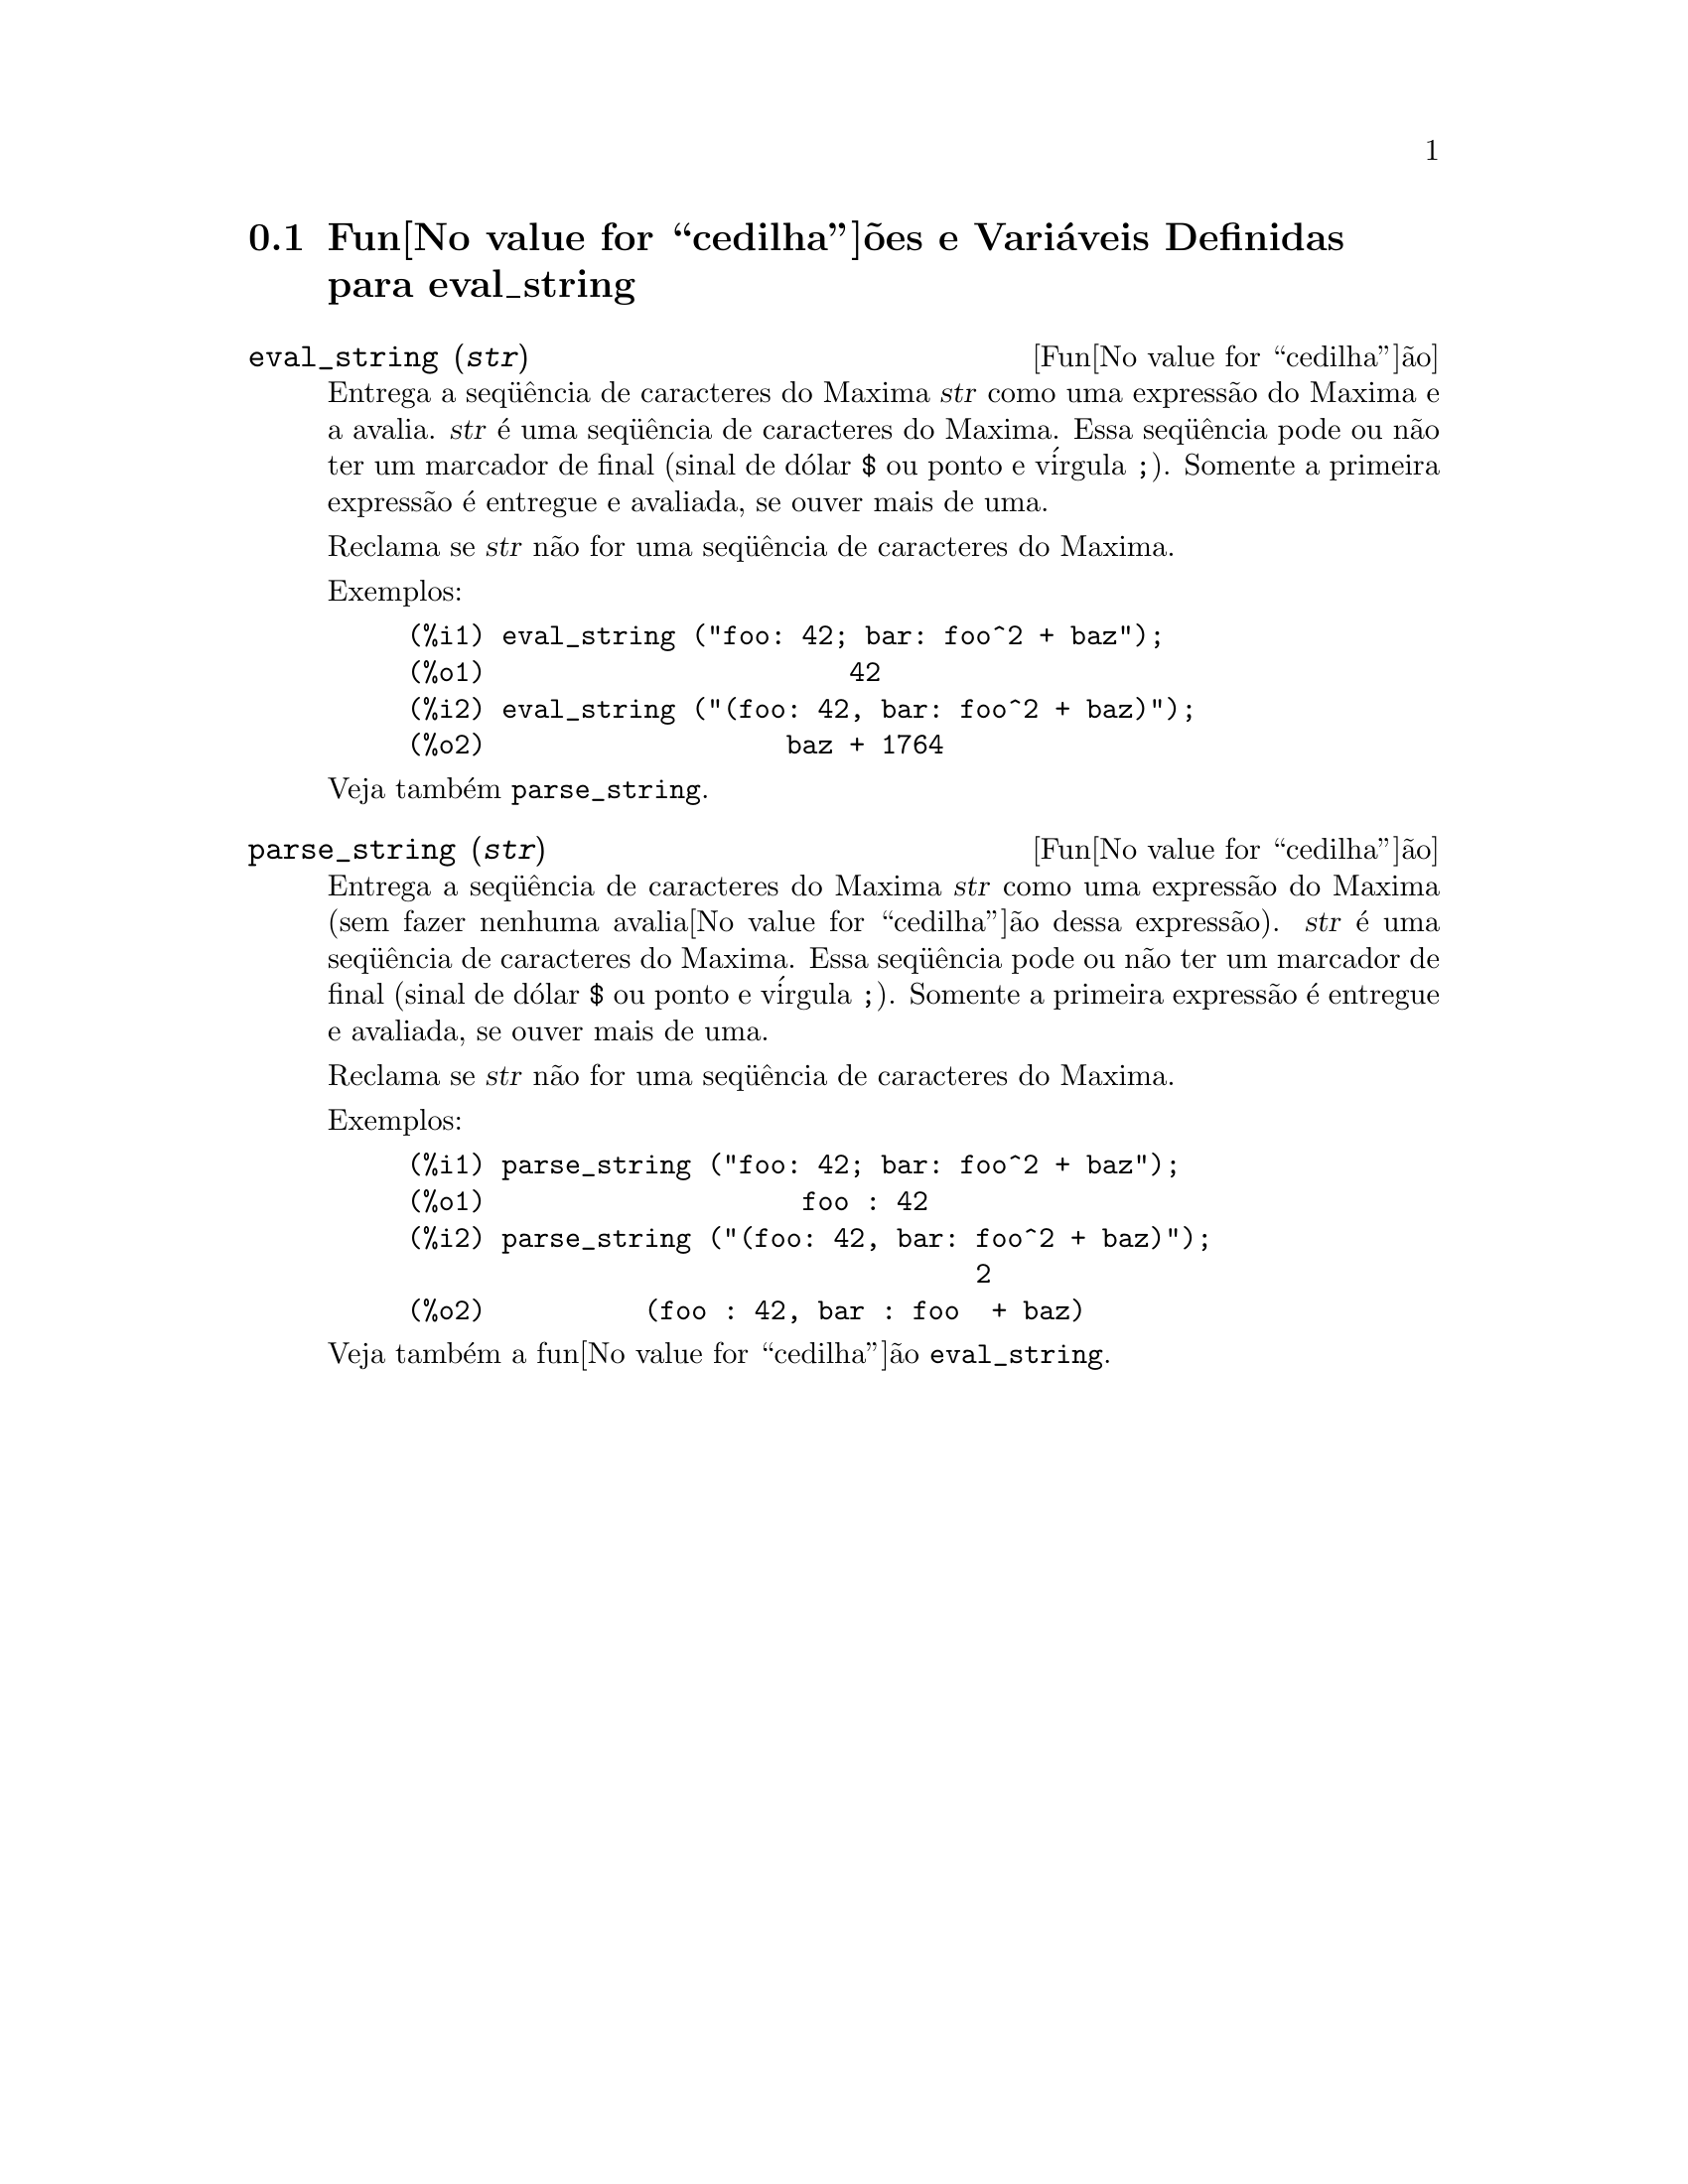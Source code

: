 @c Language: Brazilian Portuguese, Encoding: iso-8859-1
@c /eval_string.texi/1.3/Sat Jun  2 00:13:21 2007//
@menu
* Fun@value{cedilha}@~{o}es e Vari@'{a}veis Definidas para eval_string::
@end menu

@node Fun@value{cedilha}@~{o}es e Vari@'{a}veis Definidas para eval_string,  , eval_string, eval_string
@section Fun@value{cedilha}@~{o}es e Vari@'{a}veis Definidas para eval_string


@deffn {Fun@value{cedilha}@~{a}o} eval_string (@var{str})
Entrega a seq@"{u}@^{e}ncia de caracteres do Maxima @var{str} como uma express@~{a}o do Maxima e a avalia.
@var{str} @'{e} uma seq@"{u}@^{e}ncia de caracteres do Maxima. Essa seq@"{u}@^{e}ncia pode ou n@~{a}o ter um marcador de final (sinal de d@'{o}lar @code{$} ou ponto e v@'{i}rgula @code{;}).
Somente a primeira express@~{a}o @'{e} entregue e avaliada, se ouver mais de uma.

Reclama se @var{str} n@~{a}o for uma seq@"{u}@^{e}ncia de caracteres do Maxima.

Exemplos:
@example
(%i1) eval_string ("foo: 42; bar: foo^2 + baz");
(%o1)                       42
(%i2) eval_string ("(foo: 42, bar: foo^2 + baz)");
(%o2)                   baz + 1764
@end example

Veja tamb@'{e}m @code{parse_string}.
@end deffn


@deffn {Fun@value{cedilha}@~{a}o} parse_string (@var{str})
Entrega a seq@"{u}@^{e}ncia de caracteres do Maxima @var{str} como uma express@~{a}o do Maxima (sem fazer nenhuma avalia@value{cedilha}@~{a}o dessa express@~{a}o).
@var{str} @'{e} uma seq@"{u}@^{e}ncia de caracteres do Maxima. Essa seq@"{u}@^{e}ncia pode ou n@~{a}o ter um marcador de final (sinal de d@'{o}lar @code{$} ou ponto e v@'{i}rgula @code{;}).
Somente a primeira express@~{a}o @'{e} entregue e avaliada, se ouver mais de uma.

Reclama se @var{str} n@~{a}o for uma seq@"{u}@^{e}ncia de caracteres do Maxima.

Exemplos:
@example
(%i1) parse_string ("foo: 42; bar: foo^2 + baz");
(%o1)                    foo : 42
(%i2) parse_string ("(foo: 42, bar: foo^2 + baz)");
                                    2
(%o2)          (foo : 42, bar : foo  + baz)
@end example

Veja tamb@'{e}m a fun@value{cedilha}@~{a}o @code{eval_string}.
@end deffn
